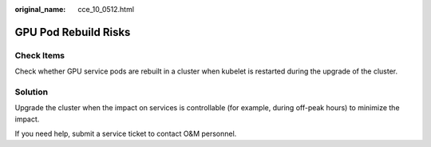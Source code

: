 :original_name: cce_10_0512.html

.. _cce_10_0512:

GPU Pod Rebuild Risks
=====================

Check Items
-----------

Check whether GPU service pods are rebuilt in a cluster when kubelet is restarted during the upgrade of the cluster.

Solution
--------

Upgrade the cluster when the impact on services is controllable (for example, during off-peak hours) to minimize the impact.

If you need help, submit a service ticket to contact O&M personnel.
